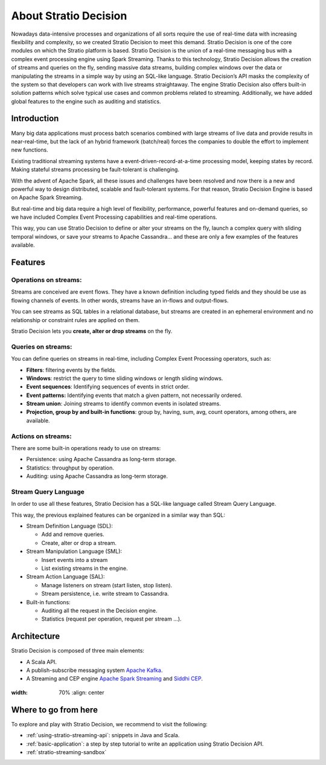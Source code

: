 About Stratio Decision
***********************

Nowadays data-intensive processes and organizations of all sorts require the use of real-time data
with increasing flexibility and complexity, so we created Stratio Decision to meet this demand.
Stratio Decision is one of the core modules on which the Stratio platform is based.
Stratio Decision is the union of a real-time messaging bus with a complex event processing engine
using Spark Streaming. Thanks to this technology, Stratio Decision allows the creation of streams
and queries on the fly, sending massive data streams, building complex windows over the data or
manipulating the streams in a simple way by using an SQL-like language.
Stratio Decision’s API masks the complexity of the system so that developers can work with live
streams straightaway. The engine Stratio Decision also offers built-in solution patterns which
solve typical use cases and common problems related to streaming. Additionally, we have added global
features to the engine such as auditing and statistics.

Introduction
============

Many big data applications must process batch scenarios combined with
large streams of live data and provide results in near-real-time, but
the lack of an hybrid framework (batch/real) forces the companies to
double the effort to implement new functions.

Existing traditional streaming systems have a
event-driven-record-at-a-time processing model, keeping states by
record. Making stateful streams processing be fault-tolerant is
challenging.

With the advent of Apache Spark, all these issues and challenges have
been resolved and now there is a new and powerful way to design
distributed, scalable and fault-tolerant systems. For that reason,
Stratio Decision Engine is based on Apache Spark Streaming.

But real-time and big data require a high level of flexibility,
performance, powerful features and on-demand queries, so we have
included Complex Event Processing capabilities and real-time operations.

This way, you can use Stratio Decision to define or alter your streams
on the fly, launch a complex query with sliding temporal windows, or
save your streams to Apache Cassandra… and these are only a few examples
of the features available.

Features
========

Operations on streams:
----------------------

Streams are conceived are event flows. They have a known definition
including typed fields and they should be use as flowing channels of
events. In other words, streams have an in-flows and output-flows.

You can see streams as SQL tables in a relational database, but streams
are created in an ephemeral environment and no relationship or
constraint rules are applied on them.

Stratio Decision lets you **create, alter or drop streams** on the
fly.

Queries on streams:
-------------------

You can define queries on streams in real-time, including Complex Event
Processing operators, such as:

-  **Filters**: filtering events by the fields.
-  **Windows**: restrict the query to time sliding windows or length
   sliding windows.
-  **Event sequences**: Identifying sequences of events in strict order.
-  **Event patterns:** Identifying events that match a given pattern,
   not necessarily ordered.
-  **Stream union**: Joining streams to identify common events in
   isolated streams.
-  **Projection, group by and built-in functions**: group by, having,
   sum, avg, count operators, among others, are available.

Actions on streams:
-------------------

There are some built-in operations ready to use on streams:

-  Persistence: using Apache Cassandra as long-term storage.
-  Statistics: throughput by operation.
-  Auditing: using Apache Cassandra as long-term storage.

Stream Query Language
---------------------

In order to use all these features, Stratio Decision has a SQL-like
language called Stream Query Language.

This way, the previous explained features can be organized in a similar
way than SQL:

-  Stream Definition Language (SDL):

   -  Add and remove queries.

   - Create, alter or drop a stream.
-  Stream Manipulation Language (SML):

   -  Insert events into a stream

   - List existing streams in the engine.
-  Stream Action Language (SAL):

   -  Manage listeners on stream (start listen, stop listen).

   - Stream persistence, i.e. write stream to Cassandra.
-  Built-in functions:

   -  Auditing all the request in the Decision engine.
   -  Statistics (request per operation, request per stream …).

Architecture
============

Stratio Decision is composed of three main elements:

-  A Scala API.
-  A publish-subscribe messaging system `Apache Kafka <http://kafka.apache.org/>`_.
-  A Streaming and CEP engine `Apache Spark Streaming <http://spark.apache.org>`_ and `Siddhi CEP <http://siddhi.sourceforge.net>`_.

 .. image:: images/about-overview.jpg
:width: 70%
    :align: center

Where to go from here
=====================

To explore and play with Stratio Decision, we recommend to visit the
following:

-  :ref:`using-stratio-streaming-api`: snippets in Java and Scala.
-  :ref:`basic-application`: a step by step tutorial to write an application using Stratio Decision API.
-  :ref:`stratio-streaming-sandbox`
